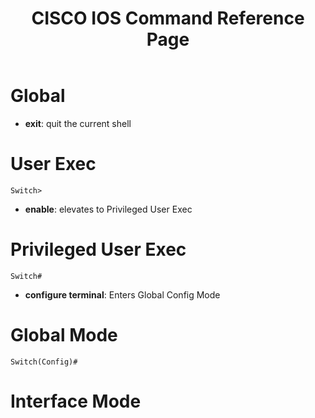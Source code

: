 :PROPERTIES:
:ID:       b9eb294c-70da-424a-a0df-9a28a45dc56b
:END:
#+Title: CISCO IOS Command Reference Page
* Global
- *exit*: quit the current shell
* User Exec
#+BEGIN_SRC
Switch>
#+END_SRC

 - *enable*: elevates to Privileged User Exec
* Privileged User Exec
#+BEGIN_SRC
Switch#
#+END_SRC
 - *configure terminal*: Enters Global Config Mode
* Global Mode
#+BEGIN_SRC
Switch(Config)#
#+END_SRC

* Interface Mode
